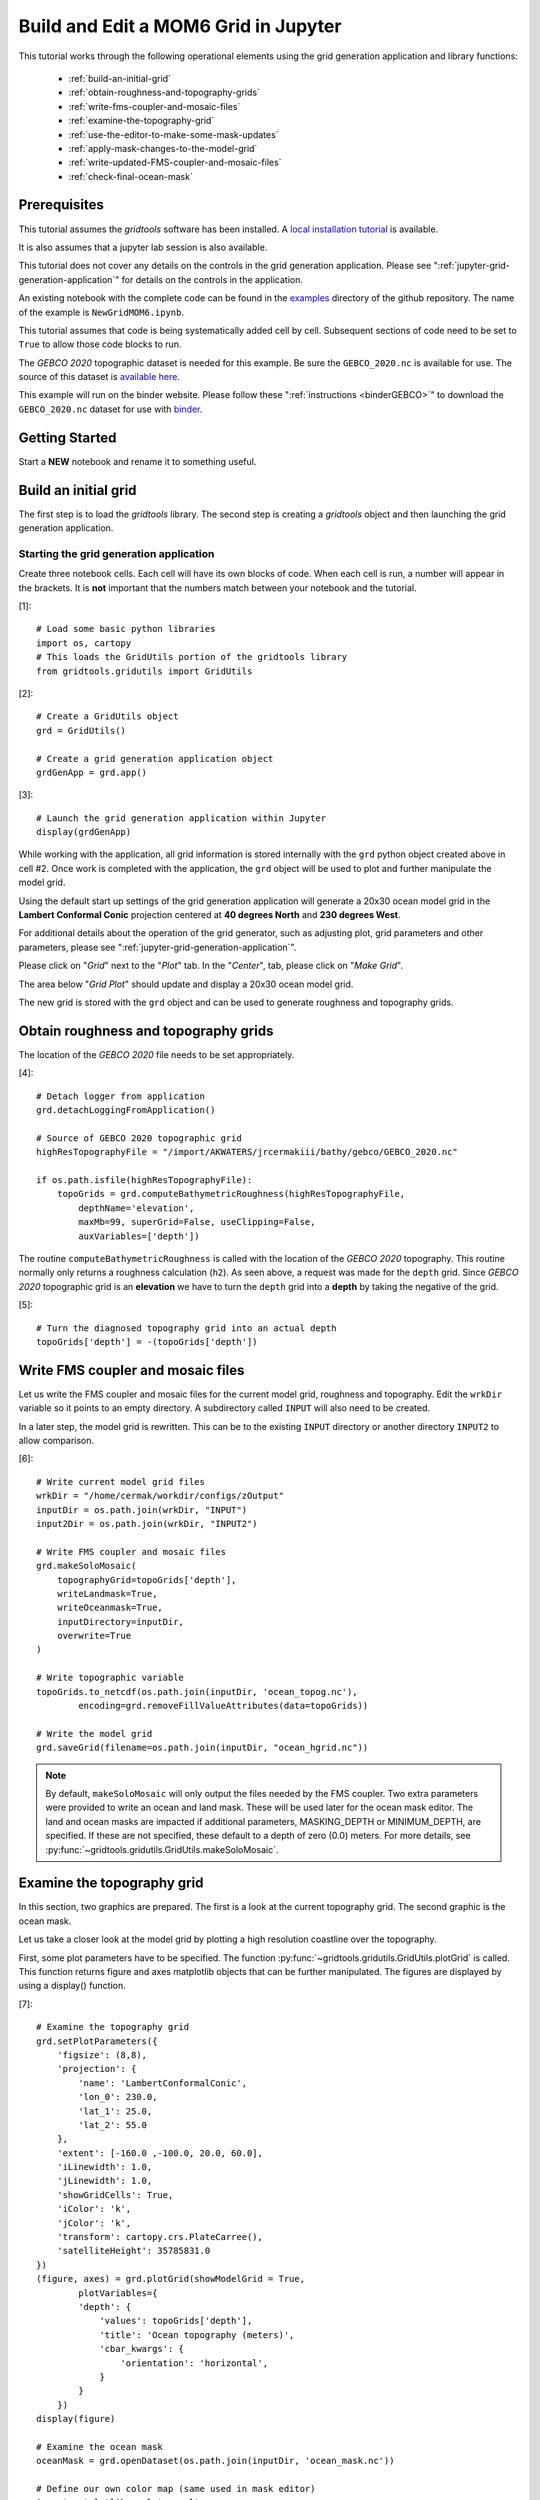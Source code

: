 *************************************
Build and Edit a MOM6 Grid in Jupyter
*************************************

This tutorial works through the following operational
elements using the grid generation application and
library functions:

  * :ref:`build-an-initial-grid`
  * :ref:`obtain-roughness-and-topography-grids`
  * :ref:`write-fms-coupler-and-mosaic-files`
  * :ref:`examine-the-topography-grid`
  * :ref:`use-the-editor-to-make-some-mask-updates`
  * :ref:`apply-mask-changes-to-the-model-grid`
  * :ref:`write-updated-FMS-coupler-and-mosaic-files`
  * :ref:`check-final-ocean-mask`

Prerequisites
=============

This tutorial assumes the `gridtools` software has been installed.  A
`local installation tutorial <https://github.com/ESMG/gridtools/blob/main/docs/manual/local_installation_tutorial.ipynb>`_ is available.

It is also assumes that a jupyter lab session is also available.

This tutorial does not cover any details on the controls in
the grid generation application.  Please see
":ref:`jupyter-grid-generation-application`" for details on the
controls in the application.

An existing notebook with the complete code can be found in the
`examples <https://github.com/ESMG/gridtools/tree/main/examples>`_
directory of the github repository.  The name of the example
is ``NewGridMOM6.ipynb``.

This tutorial assumes that code is being systematically added
cell by cell.  Subsequent sections of code need to be set to
``True`` to allow those code blocks to run.

The `GEBCO 2020` topographic dataset is needed for this example.
Be sure the ``GEBCO_2020.nc`` is available for use.  The source
of this dataset is
`available here. <https://www.gebco.net/data_and_products/gridded_bathymetry_data/>`_

This example will run on the binder website.  Please follow these
":ref:`instructions <binderGEBCO>`" to
download the ``GEBCO_2020.nc`` dataset for use with `binder <https://mybinder.org>`_.

Getting Started
===============

Start a **NEW** notebook and rename it to something useful.

.. image:: EmptyNotebook.png

.. _build-an-initial-grid:

Build an initial grid
=====================

The first step is to load the `gridtools` library.  The
second step is creating a `gridtools` object and then
launching the grid generation application.

Starting the grid generation application
----------------------------------------

Create three notebook cells.   Each cell will have its
own blocks of code.  When each cell is run, a number will
appear in the brackets.  It is **not** important that the numbers
match between your notebook and the tutorial.

[1]::

    # Load some basic python libraries
    import os, cartopy
    # This loads the GridUtils portion of the gridtools library
    from gridtools.gridutils import GridUtils

[2]::

    # Create a GridUtils object
    grd = GridUtils()

    # Create a grid generation application object
    grdGenApp = grd.app()

[3]::

    # Launch the grid generation application within Jupyter
    display(grdGenApp)

.. image:: GridGenApp.png

While working with the application, all grid information is stored
internally with the ``grd`` python object created above in cell #2.
Once work is completed with the application, the ``grd`` object will
be used to plot and further manipulate the model grid.

Using the default start up settings of the grid generation application
will generate a 20x30 ocean model grid in the **Lambert Conformal Conic**
projection centered at **40 degrees North** and **230 degrees West**.

For additional details about the operation of the grid generator,
such as adjusting plot, grid parameters and other parameters,
please see ":ref:`jupyter-grid-generation-application`".

Please click on "`Grid`" next to the "`Plot`" tab.  In the "`Center`",
tab, please click on "`Make Grid`".

.. image:: MakeGrid.png

The area below "`Grid Plot`" should update and display a
20x30 ocean model grid.

.. image:: GridPlot1.png

The new grid is stored with the ``grd`` object and can be
used to generate roughness and topography grids.

.. _obtain-roughness-and-topography-grids:

Obtain roughness and topography grids
=====================================

The location of the `GEBCO 2020` file needs to be set appropriately.

[4]::

    # Detach logger from application
    grd.detachLoggingFromApplication()

    # Source of GEBCO 2020 topographic grid
    highResTopographyFile = "/import/AKWATERS/jrcermakiii/bathy/gebco/GEBCO_2020.nc"

    if os.path.isfile(highResTopographyFile):
        topoGrids = grd.computeBathymetricRoughness(highResTopographyFile,
            depthName='elevation',
            maxMb=99, superGrid=False, useClipping=False,
            auxVariables=['depth'])

The routine ``computeBathymetricRoughness`` is called with the location of
the `GEBCO 2020` topography.  This routine normally only returns a
roughness calculation (``h2``).  As seen above, a request was made for
the ``depth`` grid.  Since `GEBCO 2020` topographic grid is an
**elevation** we have to turn the ``depth`` grid into a
**depth** by taking the negative of the grid.

[5]::

    # Turn the diagnosed topography grid into an actual depth
    topoGrids['depth'] = -(topoGrids['depth'])

.. _write-fms-coupler-and-mosaic-files:

Write FMS coupler and mosaic files
==================================

Let us write the FMS coupler and mosaic files for the current model
grid, roughness and topography.   Edit the ``wrkDir`` variable so
it points to an empty directory.  A subdirectory called ``INPUT`` will
also need to be created.

In a later step, the model grid is rewritten.  This can be to
the existing ``INPUT`` directory or another directory ``INPUT2``
to allow comparison.

[6]::

    # Write current model grid files
    wrkDir = "/home/cermak/workdir/configs/zOutput"
    inputDir = os.path.join(wrkDir, "INPUT")
    input2Dir = os.path.join(wrkDir, "INPUT2")

    # Write FMS coupler and mosaic files
    grd.makeSoloMosaic(
        topographyGrid=topoGrids['depth'],
        writeLandmask=True,
        writeOceanmask=True,
        inputDirectory=inputDir,
        overwrite=True
    )

    # Write topographic variable
    topoGrids.to_netcdf(os.path.join(inputDir, 'ocean_topog.nc'),
            encoding=grd.removeFillValueAttributes(data=topoGrids))

    # Write the model grid
    grd.saveGrid(filename=os.path.join(inputDir, "ocean_hgrid.nc"))

.. note::
    By default, ``makeSoloMosaic`` will only output the files
    needed by the FMS coupler.  Two extra parameters were provided
    to write an ocean and land mask.  These will be used
    later for the ocean mask editor.  The land and ocean masks
    are impacted if additional parameters, MASKING_DEPTH or
    MINIMUM_DEPTH, are specified.  If these are not specified,
    these default to a depth of zero (0.0) meters.  For more
    details, see :py:func:`~gridtools.gridutils.GridUtils.makeSoloMosaic`.

.. _examine-the-topography-grid:

Examine the topography grid
===========================

In this section, two graphics are prepared.  The first
is a look at the current topography grid.  The second
graphic is the ocean mask.

Let us take a closer look at the model grid by plotting a high
resolution coastline over the topography.

First, some plot parameters have to be specified.  The
function :py:func:`~gridtools.gridutils.GridUtils.plotGrid` is
called.  This function returns figure and axes matplotlib objects
that can be further manipulated.  The figures are displayed
by using a display() function.

[7]::

    # Examine the topography grid
    grd.setPlotParameters({
        'figsize': (8,8),
        'projection': {
            'name': 'LambertConformalConic',
            'lon_0': 230.0,
            'lat_1': 25.0,
            'lat_2': 55.0
        },
        'extent': [-160.0 ,-100.0, 20.0, 60.0],
        'iLinewidth': 1.0,
        'jLinewidth': 1.0,
        'showGridCells': True,
        'iColor': 'k',
        'jColor': 'k',
        'transform': cartopy.crs.PlateCarree(),
        'satelliteHeight': 35785831.0
    })
    (figure, axes) = grd.plotGrid(showModelGrid = True,
            plotVariables={
            'depth': {
                'values': topoGrids['depth'],
                'title': 'Ocean topography (meters)',
                'cbar_kwargs': {
                    'orientation': 'horizontal',
                }
            }
        })
    display(figure)

    # Examine the ocean mask
    oceanMask = grd.openDataset(os.path.join(inputDir, 'ocean_mask.nc'))

    # Define our own color map (same used in mask editor)
    import matplotlib.pyplot as plt
    land_color = (0.6, 1.0, 0.6)
    sea_color  = (0.6, 0.6, 1.0)
    maskCM = plt.matplotlib.colors.ListedColormap(
        [land_color, sea_color], name='land/sea')

    # MOM6 places lon and lat in x and y
    # x and y need to be lon and lat coordinates for the mask editor
    oceanMask = oceanMask.rename({
        'x': 'lon',
        'y': 'lat'
    })
    oceanMask = oceanMask.set_coords(['lon', 'lat'])

    (figureMask, axesMask) = grd.plotGrid(showModelGrid = True,
            plotVariables={
            'mask': {
                'values': oceanMask['mask'],
                'title': 'Ocean mask (1 = ocean)',
                'cmap': 'land/sea',
                'cbar_kwargs': {
                    'orientation': 'horizontal',
                }
            }
        })
    display(figureMask)

    # Zoom in to take a closer look
    grd.setPlotParameters({
        'extent': [-140.0 ,-120.0, 49.0, 59.0]
    })
    
    (figureMaskZoom, axesMaskZoom) = grd.plotGrid(showModelGrid = True,
            plotVariables={
            'mask': {
                'values': oceanMask['mask'],
                'title': 'Ocean mask (1 = ocean): Zoom',
                'cmap': 'land/sea',
                'cbar_kwargs': {
                    'orientation': 'horizontal',
                }
            }
        })
    display(figureMaskZoom)

.. raw:: latex

    \newpage

When this cell is run, three plots should appear.

**Ocean Topography**

.. image:: OceanTopog1.png

**Ocean Mask Full Grid**

.. image:: OceanMask1.png

**Ocean Mask Zoomed**

.. image:: OceanMask1Zoom.png

The ocean mask looks pretty good.  In the next section,
start the grid editor to change some of the points from
ocean to land and land to ocean.

.. _use-the-editor-to-make-some-mask-updates:

Use the editor to make some mask updates
========================================

To start up the mask editor, create a mask editor
object with the desired projection.  Create the
mask editor application object and then use
the display() function to launch the application.

For additional details about the operation of the grid editor,
please see ":ref:`jupyter-mask-editor-application`".

[8]::

    # Load the mask editor application module from gridtools
    from gridtools.app import maskEditor

    # Set a map projection for the mask editor to use
    crs = cartopy.crs.Orthographic(-140, 45)

    # Create the mask editor object
    appObj = maskEditor(crs=crs, ds=oceanMask['mask'])

    # Create the mask editor application object
    app = appObj.createMaskEditorApp()

    # Launch the application
    display(app)

A successful launch of the application should look similar to
the figure below.  Start by selecting the zoom control and
zooming into the same area as the figure above.

.. image:: MaskEditor1.png

Once the zoom tool is selected, click and draw a box over the
region to zoom.  Releasing the mouse button should result
in a redrawn map.

.. image:: MaskEditor2.png

Clicking on the "Enable Mask Editing" checkbox, will allow
mouse clicks on the grid to flip between land and ocean.
Click two ocean boxes to change them to land.  Click two
land points to turn them to ocean.

.. image:: MaskEditor3.png

The new ocean mask can be saved using the following code.

[9]::

    # Save the new ocean mask
    newMask = oceanMask['mask'].copy()
    newMask = newMask.reset_coords(names = ['lat', 'lon'])
    grd.saveDataset(os.path.join(inputDir, 'ocean_mask_new.nc'), newMask,
                    overwrite=True, mapVariables = {'lon': 'x', 'lat': 'y'},
                    hashVariables = ['mask', 'x', 'y'])

.. _apply-mask-changes-to-the-model-grid:

Apply mask changes to the model grid
=====================================

The new ocean mask is applied to the current model grid.  In this
example, the default values are passed to `MASKING_DEPTH`,
`MINIMUM_DEPTH` and `MAXIMUM_DEPTH` to show that these parameters
can be set.  Be sure that these match the parameter values
specified in your MOM6 input files.

[10]::

    # Apply new ocean mask to ocean model grid
    topoGrids['depth'] = grd.applyExistingOceanmask(topoGrids, 'depth',
        os.path.join(inputDir, 'ocean_mask_new.nc'), 'mask',
        MASKING_DEPTH=0.0, MINIMUM_DEPTH=0.0, MAXIMUM_DEPTH=-99999.0)

Of the four points that were changed, this should be the expected result
after running the above routine:

.. code-block:: text

    The (diagnosed) maximum depth of the ocean is 5413.075256 meters.
    Beginning application of new ocean mask (changes noted, if any).
     * Number of land mask points with new depth of 0.000000: 2
     * Number of ocean points with new depth of 0.000000: 2

.. warning::

    The two ocean points with a depth of 0.000000 in this case is
    incorrect.  For MOM6, a `MASKING_DEPTH` set to
    0.000000 means that depths of **0.000000 or shallower** will
    be masked as land.  When the `MASKING_DEPTH` and `MINIMUM_DEPTH`
    are **EQUAL**, an additional depth of `epsilon` is applied so
    the new point is actually an ocean point.  The value of `epsilon`
    may need to be changed if the new ocean points are masked by MOM6.

    See: :py:func:`~gridtools.gridutils.GridUtils.applyExistingOceanmask` or
    :py:func:`~gridtools.gridutils.GridUtils.applyExistingLandmask` for
    additional details.

.. _write-updated-FMS-coupler-and-mosaic-files:

Write updated FMS coupler and mosaic files
==========================================

To finish the process of updating the model grid,
the FMS coupler, mosaic, topography and model grid
are written.

[11]::

    # Rewrite FMS coupler and mosaic files
    grd.makeSoloMosaic(
        topographyGrid=topoGrids['depth'],
        writeLandmask=True,
        writeOceanmask=True,
        inputDirectory=input2Dir,
        overwrite=True,
        MASKING_DEPTH=0.0, MINIMUM_DEPTH=0.0, MAXIMUM_DEPTH=-99999.0
    )

    # Be sure to save previously diagnosed `h2` grid
    topoGrids.to_netcdf(os.path.join(input2Dir, 'ocean_topog.nc'),
            encoding=grd.removeFillValueAttributes(data=topoGrids))

    grd.saveGrid(filename=os.path.join(input2Dir, "ocean_hgrid.nc"))

.. _check-final-ocean-mask:

Check final ocean mask
======================

Plot the final ocean mask to be sure the points are
correctly represented.

[12]::

    (figureMaskZoom2, axesMaskZoom2) = grd.plotGrid(showModelGrid = True,
            plotVariables={
            'mask': {
                'values': oceanMask['mask'],
                'title': 'Ocean mask (1 = ocean): Zoom',
                'cmap': maskCM,
                'cbar_kwargs': {
                    'orientation': 'horizontal',
                }
            }
        })
    display(figureMaskZoom2)

.. image:: OceanMaskFinal.png
